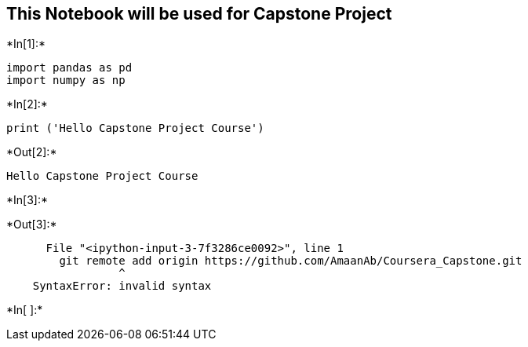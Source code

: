 == This Notebook will be used for Capstone Project


+*In[1]:*+
[source, ipython3]
----
import pandas as pd
import numpy as np
----


+*In[2]:*+
[source, ipython3]
----
print ('Hello Capstone Project Course')
----


+*Out[2]:*+
----
Hello Capstone Project Course
----


+*In[3]:*+
[source, ipython3]
----

----


+*Out[3]:*+
----

      File "<ipython-input-3-7f3286ce0092>", line 1
        git remote add origin https://github.com/AmaanAb/Coursera_Capstone.git
                 ^
    SyntaxError: invalid syntax


----


+*In[ ]:*+
[source, ipython3]
----

----
